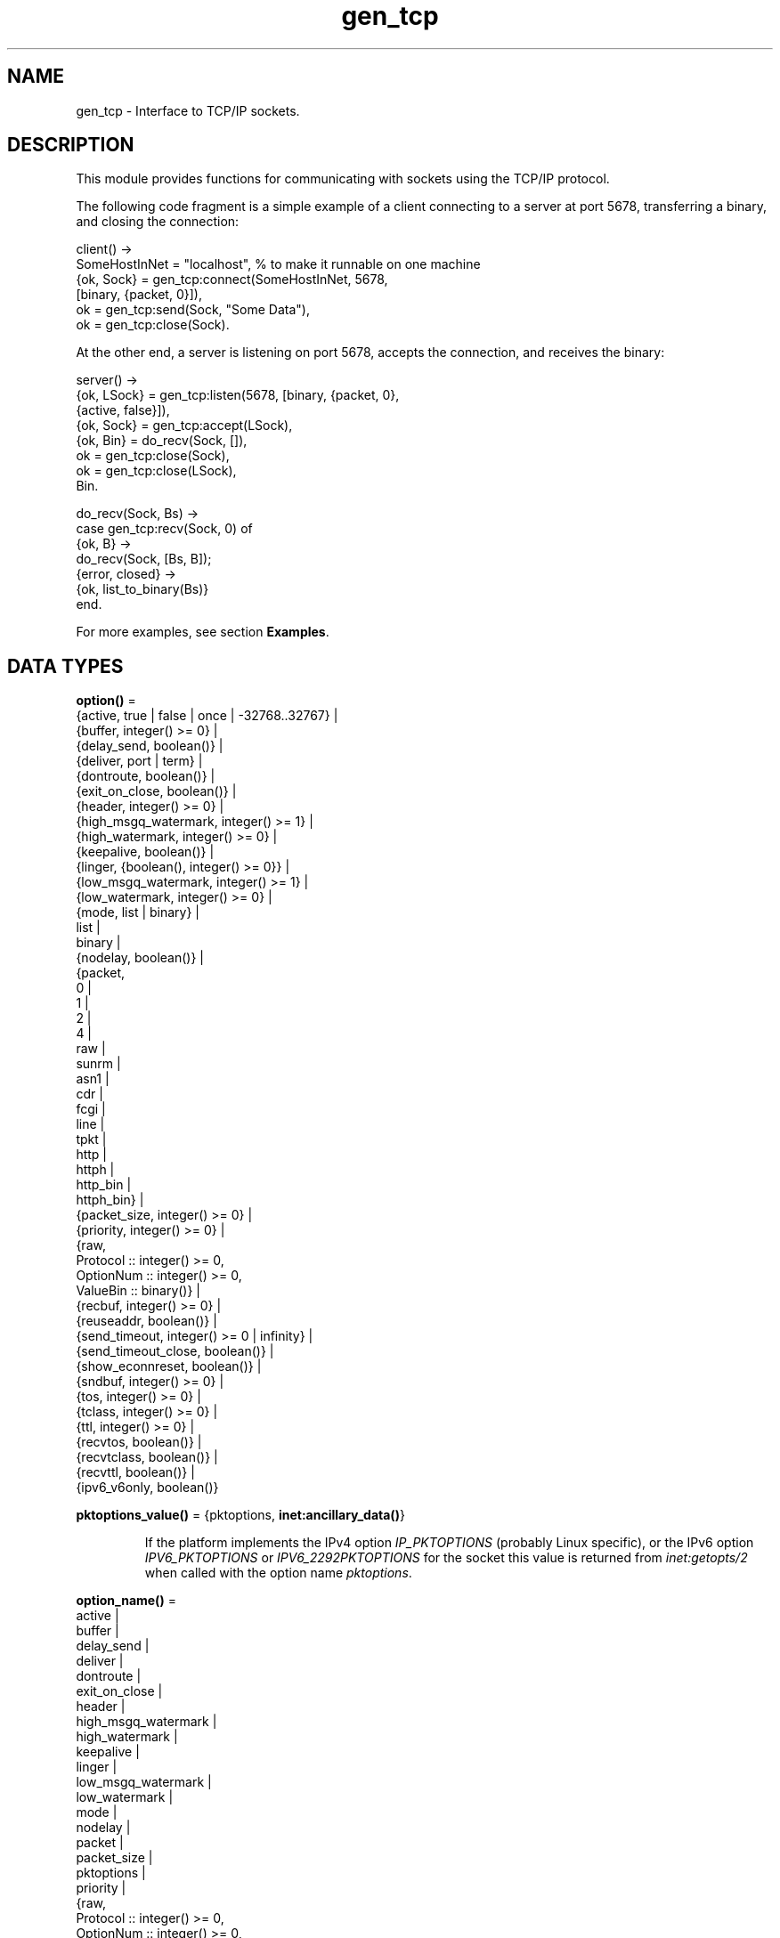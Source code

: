 .TH gen_tcp 3 "kernel 6.0.1" "Ericsson AB" "Erlang Module Definition"
.SH NAME
gen_tcp \- Interface to TCP/IP sockets.
.SH DESCRIPTION
.LP
This module provides functions for communicating with sockets using the TCP/IP protocol\&.
.LP
The following code fragment is a simple example of a client connecting to a server at port 5678, transferring a binary, and closing the connection:
.LP
.nf

client() ->
    SomeHostInNet = "localhost", % to make it runnable on one machine
    {ok, Sock} = gen_tcp:connect(SomeHostInNet, 5678, 
                                 [binary, {packet, 0}]),
    ok = gen_tcp:send(Sock, "Some Data"),
    ok = gen_tcp:close(Sock).
.fi
.LP
At the other end, a server is listening on port 5678, accepts the connection, and receives the binary:
.LP
.nf

server() ->
    {ok, LSock} = gen_tcp:listen(5678, [binary, {packet, 0}, 
                                        {active, false}]),
    {ok, Sock} = gen_tcp:accept(LSock),
    {ok, Bin} = do_recv(Sock, []),
    ok = gen_tcp:close(Sock),
    ok = gen_tcp:close(LSock),
    Bin.

do_recv(Sock, Bs) ->
    case gen_tcp:recv(Sock, 0) of
        {ok, B} ->
            do_recv(Sock, [Bs, B]);
        {error, closed} ->
            {ok, list_to_binary(Bs)}
    end.
.fi
.LP
For more examples, see section \fBExamples\fR\&\&.
.SH DATA TYPES
.nf

\fBoption()\fR\& = 
.br
    {active, true | false | once | -32768\&.\&.32767} |
.br
    {buffer, integer() >= 0} |
.br
    {delay_send, boolean()} |
.br
    {deliver, port | term} |
.br
    {dontroute, boolean()} |
.br
    {exit_on_close, boolean()} |
.br
    {header, integer() >= 0} |
.br
    {high_msgq_watermark, integer() >= 1} |
.br
    {high_watermark, integer() >= 0} |
.br
    {keepalive, boolean()} |
.br
    {linger, {boolean(), integer() >= 0}} |
.br
    {low_msgq_watermark, integer() >= 1} |
.br
    {low_watermark, integer() >= 0} |
.br
    {mode, list | binary} |
.br
    list |
.br
    binary |
.br
    {nodelay, boolean()} |
.br
    {packet,
.br
     0 |
.br
     1 |
.br
     2 |
.br
     4 |
.br
     raw |
.br
     sunrm |
.br
     asn1 |
.br
     cdr |
.br
     fcgi |
.br
     line |
.br
     tpkt |
.br
     http |
.br
     httph |
.br
     http_bin |
.br
     httph_bin} |
.br
    {packet_size, integer() >= 0} |
.br
    {priority, integer() >= 0} |
.br
    {raw,
.br
     Protocol :: integer() >= 0,
.br
     OptionNum :: integer() >= 0,
.br
     ValueBin :: binary()} |
.br
    {recbuf, integer() >= 0} |
.br
    {reuseaddr, boolean()} |
.br
    {send_timeout, integer() >= 0 | infinity} |
.br
    {send_timeout_close, boolean()} |
.br
    {show_econnreset, boolean()} |
.br
    {sndbuf, integer() >= 0} |
.br
    {tos, integer() >= 0} |
.br
    {tclass, integer() >= 0} |
.br
    {ttl, integer() >= 0} |
.br
    {recvtos, boolean()} |
.br
    {recvtclass, boolean()} |
.br
    {recvttl, boolean()} |
.br
    {ipv6_v6only, boolean()}
.br
.fi
.nf

\fBpktoptions_value()\fR\& = {pktoptions, \fBinet:ancillary_data()\fR\&}
.br
.fi
.RS
.LP
If the platform implements the IPv4 option \fIIP_PKTOPTIONS\fR\& (probably Linux specific), or the IPv6 option \fIIPV6_PKTOPTIONS\fR\& or \fIIPV6_2292PKTOPTIONS\fR\& for the socket this value is returned from \fB\fIinet:getopts/2\fR\&\fR\& when called with the option name \fB\fIpktoptions\fR\&\fR\&\&.
.RE
.nf

\fBoption_name()\fR\& = 
.br
    active |
.br
    buffer |
.br
    delay_send |
.br
    deliver |
.br
    dontroute |
.br
    exit_on_close |
.br
    header |
.br
    high_msgq_watermark |
.br
    high_watermark |
.br
    keepalive |
.br
    linger |
.br
    low_msgq_watermark |
.br
    low_watermark |
.br
    mode |
.br
    nodelay |
.br
    packet |
.br
    packet_size |
.br
    pktoptions |
.br
    priority |
.br
    {raw,
.br
     Protocol :: integer() >= 0,
.br
     OptionNum :: integer() >= 0,
.br
     ValueSpec ::
.br
         (ValueSize :: integer() >= 0) | (ValueBin :: binary())} |
.br
    recbuf |
.br
    reuseaddr |
.br
    send_timeout |
.br
    send_timeout_close |
.br
    show_econnreset |
.br
    sndbuf |
.br
    tos |
.br
    tclass |
.br
    ttl |
.br
    recvtos |
.br
    recvtclass |
.br
    recvttl |
.br
    pktoptions |
.br
    ipv6_v6only
.br
.fi
.nf

\fBconnect_option()\fR\& = 
.br
    {ip, \fBinet:socket_address()\fR\&} |
.br
    {fd, Fd :: integer() >= 0} |
.br
    {ifaddr, \fBinet:socket_address()\fR\&} |
.br
    \fBinet:address_family()\fR\& |
.br
    {port, \fBinet:port_number()\fR\&} |
.br
    {tcp_module, module()} |
.br
    {netns, \fBfile:filename_all()\fR\&} |
.br
    {bind_to_device, binary()} |
.br
    \fBoption()\fR\&
.br
.fi
.nf

\fBlisten_option()\fR\& = 
.br
    {ip, \fBinet:socket_address()\fR\&} |
.br
    {fd, Fd :: integer() >= 0} |
.br
    {ifaddr, \fBinet:socket_address()\fR\&} |
.br
    \fBinet:address_family()\fR\& |
.br
    {port, \fBinet:port_number()\fR\&} |
.br
    {backlog, B :: integer() >= 0} |
.br
    {tcp_module, module()} |
.br
    {netns, \fBfile:filename_all()\fR\&} |
.br
    {bind_to_device, binary()} |
.br
    \fBoption()\fR\&
.br
.fi
.nf

.B
socket()
.br
.fi
.RS
.LP
As returned by \fB\fIaccept/1,2\fR\&\fR\& and \fB\fIconnect/3,4\fR\&\fR\&\&.
.RE
.SH EXPORTS
.LP
.nf

.B
accept(ListenSocket) -> {ok, Socket} | {error, Reason}
.br
.fi
.br
.nf

.B
accept(ListenSocket, Timeout) -> {ok, Socket} | {error, Reason}
.br
.fi
.br
.RS
.LP
Types:

.RS 3
ListenSocket = \fBsocket()\fR\&
.br
.RS 2
Returned by \fB\fIlisten/2\fR\&\fR\&\&. 
.RE
Timeout = timeout()
.br
Socket = \fBsocket()\fR\&
.br
Reason = closed | timeout | system_limit | \fBinet:posix()\fR\&
.br
.RE
.RE
.RS
.LP
Accepts an incoming connection request on a listening socket\&. \fISocket\fR\& must be a socket returned from \fB\fIlisten/2\fR\&\fR\&\&. \fITimeout\fR\& specifies a time-out value in milliseconds\&. Defaults to \fIinfinity\fR\&\&.
.LP
Returns:
.RS 2
.TP 2
*
\fI{ok, Socket}\fR\& if a connection is established
.LP
.TP 2
*
\fI{error, closed}\fR\& if \fIListenSocket\fR\& is closed
.LP
.TP 2
*
\fI{error, timeout}\fR\& if no connection is established within the specified time
.LP
.TP 2
*
\fI{error, system_limit}\fR\& if all available ports in the Erlang emulator are in use
.LP
.TP 2
*
A POSIX error value if something else goes wrong, see \fB\fIinet(3)\fR\&\fR\& for possible error values
.LP
.RE

.LP
Packets can be sent to the returned socket \fISocket\fR\& using \fB\fIsend/2\fR\&\fR\&\&. Packets sent from the peer are delivered as messages (unless \fI{active, false}\fR\& is specified in the option list for the listening socket, in which case packets are retrieved by calling \fB\fIrecv/2\fR\&\fR\&):
.LP
.nf

{tcp, Socket, Data}
.fi
.LP

.RS -4
.B
Note:
.RE
The \fIaccept\fR\& call does \fInot\fR\& have to be issued from the socket owner process\&. Using version 5\&.5\&.3 and higher of the emulator, multiple simultaneous accept calls can be issued from different processes, which allows for a pool of acceptor processes handling incoming connections\&.

.RE
.LP
.nf

.B
close(Socket) -> ok
.br
.fi
.br
.RS
.LP
Types:

.RS 3
Socket = \fBsocket()\fR\&
.br
.RE
.RE
.RS
.LP
Closes a TCP socket\&.
.LP
Note that in most implementations of TCP, doing a \fIclose\fR\& does not guarantee that any data sent is delivered to the recipient before the close is detected at the remote side\&. If you want to guarantee delivery of the data to the recipient there are two common ways to achieve this\&.
.RS 2
.TP 2
*
Use \fB\fIgen_tcp:shutdown(Sock, write)\fR\&\fR\& to signal that no more data is to be sent and wait for the read side of the socket to be closed\&.
.LP
.TP 2
*
Use the socket option \fB\fI{packet, N}\fR\&\fR\& (or something similar) to make it possible for the receiver to close the connection when it knowns it has received all the data\&.
.LP
.RE

.RE
.LP
.nf

.B
connect(Address, Port, Options) -> {ok, Socket} | {error, Reason}
.br
.fi
.br
.nf

.B
connect(Address, Port, Options, Timeout) ->
.B
           {ok, Socket} | {error, Reason}
.br
.fi
.br
.RS
.LP
Types:

.RS 3
Address = \fBinet:socket_address()\fR\& | \fBinet:hostname()\fR\&
.br
Port = \fBinet:port_number()\fR\&
.br
Options = [\fBconnect_option()\fR\&]
.br
Timeout = timeout()
.br
Socket = \fBsocket()\fR\&
.br
Reason = \fBinet:posix()\fR\&
.br
.RE
.RE
.RS
.LP
Connects to a server on TCP port \fIPort\fR\& on the host with IP address \fIAddress\fR\&\&. Argument \fIAddress\fR\& can be a hostname or an IP address\&.
.LP
The following options are available:
.RS 2
.TP 2
.B
\fI{ip, Address}\fR\&:
If the host has many network interfaces, this option specifies which one to use\&.
.TP 2
.B
\fI{ifaddr, Address}\fR\&:
Same as \fI{ip, Address}\fR\&\&. If the host has many network interfaces, this option specifies which one to use\&.
.TP 2
.B
\fI{fd, integer() >= 0}\fR\&:
If a socket has somehow been connected without using \fIgen_tcp\fR\&, use this option to pass the file descriptor for it\&. If \fI{ip, Address}\fR\& and/or \fI{port, port_number()}\fR\& is combined with this option, the \fIfd\fR\& is bound to the specified interface and port before connecting\&. If these options are not specified, it is assumed that the \fIfd\fR\& is already bound appropriately\&.
.TP 2
.B
\fIinet\fR\&:
Sets up the socket for IPv4\&.
.TP 2
.B
\fIinet6\fR\&:
Sets up the socket for IPv6\&.
.TP 2
.B
\fIlocal\fR\&:
Sets up a Unix Domain Socket\&. See \fB\fIinet:local_address()\fR\&\fR\& 
.TP 2
.B
\fI{port, Port}\fR\&:
Specifies which local port number to use\&.
.TP 2
.B
\fI{tcp_module, module()}\fR\&:
Overrides which callback module is used\&. Defaults to \fIinet_tcp\fR\& for IPv4 and \fIinet6_tcp\fR\& for IPv6\&.
.TP 2
.B
\fIOpt\fR\&:
See \fB\fIinet:setopts/2\fR\&\fR\&\&.
.RE
.LP
Packets can be sent to the returned socket \fISocket\fR\& using \fB\fIsend/2\fR\&\fR\&\&. Packets sent from the peer are delivered as messages:
.LP
.nf

{tcp, Socket, Data}
.fi
.LP
If the socket is in \fI{active, N}\fR\& mode (see \fB\fIinet:setopts/2\fR\&\fR\& for details) and its message counter drops to \fI0\fR\&, the following message is delivered to indicate that the socket has transitioned to passive (\fI{active, false}\fR\&) mode:
.LP
.nf

{tcp_passive, Socket}
.fi
.LP
If the socket is closed, the following message is delivered:
.LP
.nf

{tcp_closed, Socket}
.fi
.LP
If an error occurs on the socket, the following message is delivered (unless \fI{active, false}\fR\& is specified in the option list for the socket, in which case packets are retrieved by calling \fB\fIrecv/2\fR\&\fR\&):
.LP
.nf

{tcp_error, Socket, Reason}
.fi
.LP
The optional \fITimeout\fR\& parameter specifies a time-out in milliseconds\&. Defaults to \fIinfinity\fR\&\&.
.LP

.RS -4
.B
Note:
.RE
The default values for options specified to \fIconnect\fR\& can be affected by the Kernel configuration parameter \fIinet_default_connect_options\fR\&\&. For details, see \fB\fIinet(3)\fR\&\fR\&\&.

.RE
.LP
.nf

.B
controlling_process(Socket, Pid) -> ok | {error, Reason}
.br
.fi
.br
.RS
.LP
Types:

.RS 3
Socket = \fBsocket()\fR\&
.br
Pid = pid()
.br
Reason = closed | not_owner | badarg | \fBinet:posix()\fR\&
.br
.RE
.RE
.RS
.LP
Assigns a new controlling process \fIPid\fR\& to \fISocket\fR\&\&. The controlling process is the process that receives messages from the socket\&. If called by any other process than the current controlling process, \fI{error, not_owner}\fR\& is returned\&. If the process identified by \fIPid\fR\& is not an existing local pid, \fI{error, badarg}\fR\& is returned\&. \fI{error, badarg}\fR\& may also be returned in some cases when \fISocket\fR\& is closed during the execution of this function\&.
.LP
If the socket is set in active mode, this function will transfer any messages in the mailbox of the caller to the new controlling process\&. If any other process is interacting with the socket while the transfer is happening, the transfer may not work correctly and messages may remain in the caller\&'s mailbox\&. For instance changing the sockets active mode before the transfere is complete may cause this\&.
.RE
.LP
.nf

.B
listen(Port, Options) -> {ok, ListenSocket} | {error, Reason}
.br
.fi
.br
.RS
.LP
Types:

.RS 3
Port = \fBinet:port_number()\fR\&
.br
Options = [\fBlisten_option()\fR\&]
.br
ListenSocket = \fBsocket()\fR\&
.br
Reason = system_limit | \fBinet:posix()\fR\&
.br
.RE
.RE
.RS
.LP
Sets up a socket to listen on port \fIPort\fR\& on the local host\&.
.LP
If \fIPort == 0\fR\&, the underlying OS assigns an available port number, use \fB\fIinet:port/1\fR\&\fR\& to retrieve it\&.
.LP
The following options are available:
.RS 2
.TP 2
.B
\fIlist\fR\&:
Received \fIPacket\fR\& is delivered as a list\&.
.TP 2
.B
\fIbinary\fR\&:
Received \fIPacket\fR\& is delivered as a binary\&.
.TP 2
.B
\fI{backlog, B}\fR\&:
\fIB\fR\& is an integer >= \fI0\fR\&\&. The backlog value defines the maximum length that the queue of pending connections can grow to\&. Defaults to \fI5\fR\&\&.
.TP 2
.B
\fI{ip, Address}\fR\&:
If the host has many network interfaces, this option specifies which one to listen on\&.
.TP 2
.B
\fI{port, Port}\fR\&:
Specifies which local port number to use\&.
.TP 2
.B
\fI{fd, Fd}\fR\&:
If a socket has somehow been connected without using \fIgen_tcp\fR\&, use this option to pass the file descriptor for it\&.
.TP 2
.B
\fI{ifaddr, Address}\fR\&:
Same as \fI{ip, Address}\fR\&\&. If the host has many network interfaces, this option specifies which one to use\&.
.TP 2
.B
\fIinet6\fR\&:
Sets up the socket for IPv6\&.
.TP 2
.B
\fIinet\fR\&:
Sets up the socket for IPv4\&.
.TP 2
.B
\fI{tcp_module, module()}\fR\&:
Overrides which callback module is used\&. Defaults to \fIinet_tcp\fR\& for IPv4 and \fIinet6_tcp\fR\& for IPv6\&.
.TP 2
.B
\fIOpt\fR\&:
See \fB\fIinet:setopts/2\fR\&\fR\&\&.
.RE
.LP
The returned socket \fIListenSocket\fR\& should be used in calls to \fB\fIaccept/1,2\fR\&\fR\& to accept incoming connection requests\&.
.LP

.RS -4
.B
Note:
.RE
The default values for options specified to \fIlisten\fR\& can be affected by the Kernel configuration parameter \fIinet_default_listen_options\fR\&\&. For details, see \fB\fIinet(3)\fR\&\fR\&\&.

.RE
.LP
.nf

.B
recv(Socket, Length) -> {ok, Packet} | {error, Reason}
.br
.fi
.br
.nf

.B
recv(Socket, Length, Timeout) -> {ok, Packet} | {error, Reason}
.br
.fi
.br
.RS
.LP
Types:

.RS 3
Socket = \fBsocket()\fR\&
.br
Length = integer() >= 0
.br
Timeout = timeout()
.br
Packet = string() | binary() | HttpPacket
.br
Reason = closed | \fBinet:posix()\fR\&
.br
HttpPacket = term()
.br
.RS 2
See the description of \fIHttpPacket\fR\& in \fB\fIerlang:decode_packet/3\fR\&\fR\& in ERTS\&. 
.RE
.RE
.RE
.RS
.LP
Receives a packet from a socket in passive mode\&. A closed socket is indicated by return value \fI{error, closed}\fR\&\&.
.LP
Argument \fILength\fR\& is only meaningful when the socket is in \fIraw\fR\& mode and denotes the number of bytes to read\&. If \fILength\fR\& is \fI0\fR\&, all available bytes are returned\&. If \fILength\fR\& > \fI0\fR\&, exactly \fILength\fR\& bytes are returned, or an error; possibly discarding less than \fILength\fR\& bytes of data when the socket is closed from the other side\&.
.LP
The optional \fITimeout\fR\& parameter specifies a time-out in milliseconds\&. Defaults to \fIinfinity\fR\&\&.
.RE
.LP
.nf

.B
send(Socket, Packet) -> ok | {error, Reason}
.br
.fi
.br
.RS
.LP
Types:

.RS 3
Socket = \fBsocket()\fR\&
.br
Packet = iodata()
.br
Reason = closed | \fBinet:posix()\fR\&
.br
.RE
.RE
.RS
.LP
Sends a packet on a socket\&.
.LP
There is no \fIsend\fR\& call with a time-out option, use socket option \fIsend_timeout\fR\& if time-outs are desired\&. See section \fBExamples\fR\&\&.
.RE
.LP
.nf

.B
shutdown(Socket, How) -> ok | {error, Reason}
.br
.fi
.br
.RS
.LP
Types:

.RS 3
Socket = \fBsocket()\fR\&
.br
How = read | write | read_write
.br
Reason = \fBinet:posix()\fR\&
.br
.RE
.RE
.RS
.LP
Closes a socket in one or two directions\&.
.LP
\fIHow == write\fR\& means closing the socket for writing, reading from it is still possible\&.
.LP
If \fIHow == read\fR\& or there is no outgoing data buffered in the \fISocket\fR\& port, the socket is shut down immediately and any error encountered is returned in \fIReason\fR\&\&.
.LP
If there is data buffered in the socket port, the attempt to shutdown the socket is postponed until that data is written to the kernel socket send buffer\&. If any errors are encountered, the socket is closed and \fI{error, closed}\fR\& is returned on the next \fB\fIrecv/2\fR\&\fR\& or \fB\fIsend/2\fR\&\fR\&\&.
.LP
Option \fI{exit_on_close, false}\fR\& is useful if the peer has done a shutdown on the write side\&.
.RE
.SH "EXAMPLES"

.LP
The following example illustrates use of option \fI{active,once}\fR\& and multiple accepts by implementing a server as a number of worker processes doing accept on a single listening socket\&. Function \fIstart/2\fR\& takes the number of worker processes and the port number on which to listen for incoming connections\&. If \fILPort\fR\& is specified as \fI0\fR\&, an ephemeral port number is used, which is why the start function returns the actual port number allocated:
.LP
.nf

start(Num,LPort) ->
    case gen_tcp:listen(LPort,[{active, false},{packet,2}]) of
        {ok, ListenSock} ->
            start_servers(Num,ListenSock),
            {ok, Port} = inet:port(ListenSock),
            Port;
        {error,Reason} ->
            {error,Reason}
    end.

start_servers(0,_) ->
    ok;
start_servers(Num,LS) ->
    spawn(?MODULE,server,[LS]),
    start_servers(Num-1,LS).

server(LS) ->
    case gen_tcp:accept(LS) of
        {ok,S} ->
            loop(S),
            server(LS);
        Other ->
            io:format("accept returned ~w - goodbye!~n",[Other]),
            ok
    end.

loop(S) ->
    inet:setopts(S,[{active,once}]),
    receive
        {tcp,S,Data} ->
            Answer = process(Data), % Not implemented in this example
            gen_tcp:send(S,Answer),
            loop(S);
        {tcp_closed,S} ->
            io:format("Socket ~w closed [~w]~n",[S,self()]),
            ok
    end.
.fi
.LP
Example of a simple client:
.LP
.nf

client(PortNo,Message) ->
    {ok,Sock} = gen_tcp:connect("localhost",PortNo,[{active,false},
                                                    {packet,2}]),
    gen_tcp:send(Sock,Message),
    A = gen_tcp:recv(Sock,0),
    gen_tcp:close(Sock),
    A.
.fi
.LP
The \fIsend\fR\& call does not accept a time-out option because time-outs on send is handled through socket option \fIsend_timeout\fR\&\&. The behavior of a send operation with no receiver is mainly defined by the underlying TCP stack and the network infrastructure\&. To write code that handles a hanging receiver that can eventually cause the sender to hang on a \fIsend\fR\& do like the following\&.
.LP
Consider a process that receives data from a client process to be forwarded to a server on the network\&. The process is connected to the server through TCP/IP and does not get any acknowledge for each message it sends, but has to rely on the send time-out option to detect that the other end is unresponsive\&. Option \fIsend_timeout\fR\& can be used when connecting:
.LP
.nf

...
{ok,Sock} = gen_tcp:connect(HostAddress, Port,
                            [{active,false},
                             {send_timeout, 5000},
                             {packet,2}]),
                loop(Sock), % See below
...
.fi
.LP
In the loop where requests are handled, send time-outs can now be detected:
.LP
.nf

loop(Sock) ->
    receive
        {Client, send_data, Binary} ->
            case gen_tcp:send(Sock,[Binary]) of
                {error, timeout} ->
                    io:format("Send timeout, closing!~n",
                              []),
                    handle_send_timeout(), % Not implemented here
                    Client ! {self(),{error_sending, timeout}},
                    %% Usually, it's a good idea to give up in case of a 
                    %% send timeout, as you never know how much actually 
                    %% reached the server, maybe only a packet header?!
                    gen_tcp:close(Sock);
                {error, OtherSendError} ->
                    io:format("Some other error on socket (~p), closing",
                              [OtherSendError]),
                    Client ! {self(),{error_sending, OtherSendError}},
                    gen_tcp:close(Sock);
                ok ->
                    Client ! {self(), data_sent},
                    loop(Sock)
            end
    end.
.fi
.LP
Usually it suffices to detect time-outs on receive, as most protocols include some sort of acknowledgment from the server, but if the protocol is strictly one way, option \fIsend_timeout\fR\& comes in handy\&.